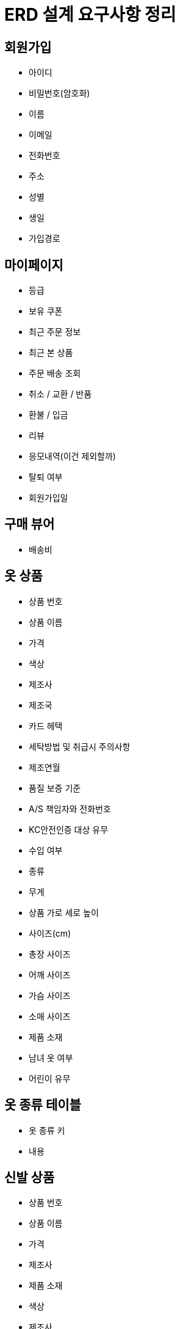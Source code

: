 = ERD 설계 요구사항 정리

== 회원가입

* 아이디
* 비밀번호(암호화)
* 이름
* 이메일
* 전화번호
* 주소
* 성별
* 생일
* 가입경로

== 마이페이지
* 등급
* 보유 쿠폰
* 최근 주문 정보
* 최근 본 상품
* 주문 배송 조회
* 취소 / 교환 / 반품
* 환불 / 입금
* 리뷰
* 응모내역(이건 제외할까)
* 탈퇴 여부
* 회원가입일


== 구매 뷰어
* 배송비


== 옷 상품
* 상품 번호
* 상품 이름
* 가격
* 색상
* 제조사
* 제조국
* 카드 헤택
* 세탁방법 및 취급시 주의사항
* 제조연월
* 품질 보증 기준
* A/S 책임자와 전화번호
* KC안전인증 대상 유무
* 수입 여부
* 종류
* 무게
* 상품 가로 세로 높이
* 사이즈(cm)
* 총장 사이즈
* 어깨 사이즈
* 가슴 사이즈
* 소매 사이즈
* 제품 소재
* 남녀 옷 여부
* 어린이 유무

== 옷 종류 테이블
* 옷 종류 키
* 내용

== 신발 상품
* 상품 번호
* 상품 이름
* 가격
* 제조사
* 제품 소재
* 색상
* 제조사
* 제조국
* 취급시 주의 사항
* 치수
* 발길이
* 굽높이
* 해외사이즈
* 제조연월
* 품질 보증 기준
* A/S 책임자와 전화번호
* KC안전인증 대상 유무
* 수입 여부
* 남녀 옷 여부
* 어린이 유무

== 신발 종류 테이블
* 아이디
* 내용

== 악세서리
* 악세서리 상품 번호
* 이름
*

== 악세서리 내용
* 악세서리 고유키
* 내용

== 장바구니 -> 관계
* 장바구니 ID
* 회원 ID
* 상품id
* 수량
* 장바구니 추가

== 주문서 작성 및 결제
* 주문서 ID
* 장바구니 ID
* 주문자 ID
* 우편번호
* 받으실 분 이름
* 받으실 장소
* 전화번호
* 휴대전화번호
* 남길 말
* 결제수단ID



